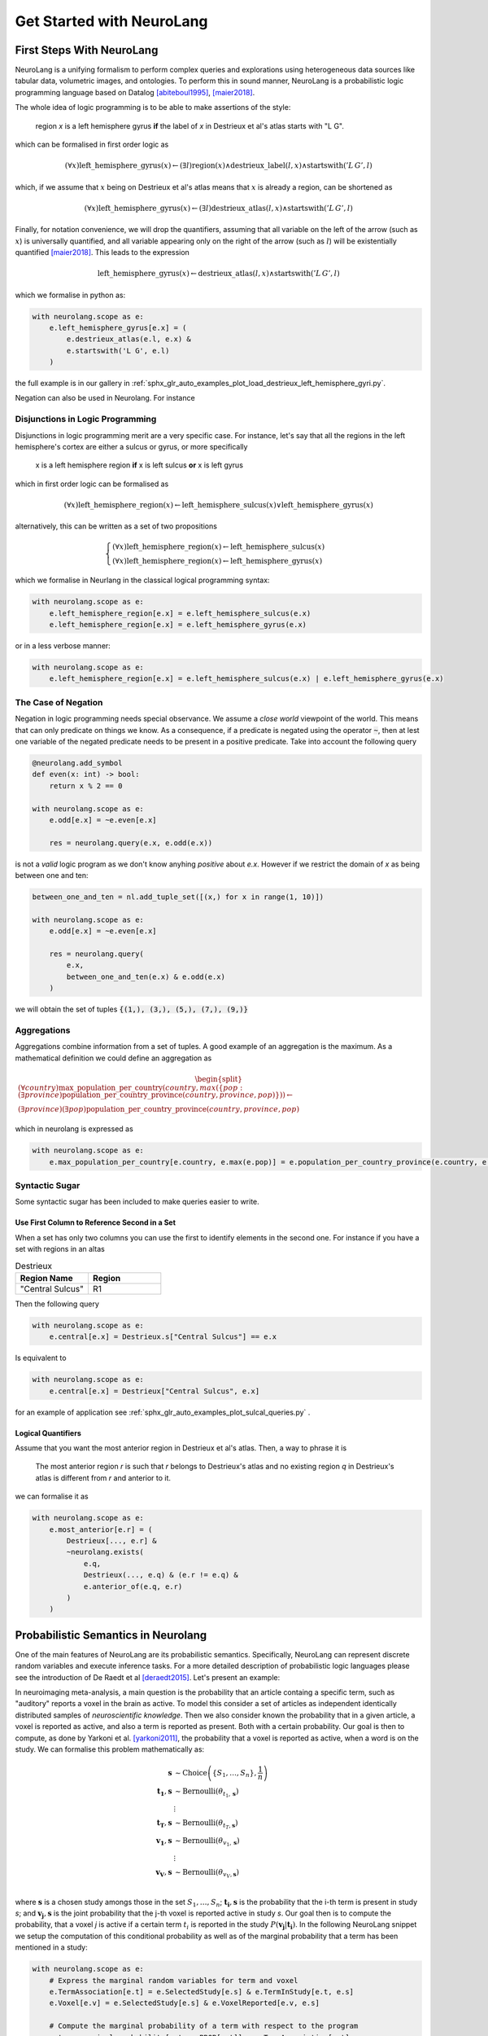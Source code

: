 
Get Started with NeuroLang
==========================


First Steps With NeuroLang
--------------------------
NeuroLang is a unifying formalism to perform complex queries and explorations using heterogeneous data sources like tabular data,
volumetric images, and ontologies. To perform this in sound manner, NeuroLang is a probabilistic logic programming language based on Datalog [abiteboul1995]_, [maier2018]_. 


The whole idea of logic programming is to be able to make assertions of the style:

  region `x` is a left hemisphere gyrus **if** the label of `x` in Destrieux et al's atlas starts with "L G".

which can be formalised in first order logic as

.. math::
  
   (\forall x) \operatorname{left\_hemisphere\_gyrus}(x) \leftarrow (\exists l) \operatorname{region}(x) \wedge \operatorname{destrieux\_label}(l, x) \wedge \operatorname{startswith}('L\, G', l)


which, if we assume that :math:`x` being on Destrieux et al's atlas means that :math:`x` is already a region, can be shortened as

.. math::
  
   (\forall x) \operatorname{left\_hemisphere\_gyrus}(x) \leftarrow (\exists l)  \operatorname{destrieux\_atlas}(l, x) \wedge \operatorname{startswith}('L\,G', l)


Finally, for notation convenience, we will drop the quantifiers, assuming that all variable on the left of the arrow (such as :math:`x`) is universally quantified, and all variable appearing only on the right of the arrow (such as :math:`l`) will be existentially quantified [maier2018]_. This leads to the expression 


.. math::
  
   \operatorname{left\_hemisphere\_gyrus}(x) \leftarrow  \operatorname{destrieux\_atlas}(l, x) \wedge \operatorname{startswith}('L\,G', l)


which we formalise in python as:

.. code-block:: python

  with neurolang.scope as e:
      e.left_hemisphere_gyrus[e.x] = (
          e.destrieux_atlas(e.l, e.x) &
          e.startswith('L G', e.l)
      )


the full example is in our gallery in :ref:`sphx_glr_auto_examples_plot_load_destrieux_left_hemisphere_gyri.py`.


Negation can also be used in Neurolang. For instance


Disjunctions in Logic Programming
.................................


Disjunctions in logic programming merit are a very specific case. For instance, let's say that all the regions in the left hemisphere's cortex are either a sulcus or gyrus, or more specifically

   x is a left hemisphere region **if** x is left sulcus **or** x is left gyrus

which in first order logic can be formalised as

.. math::

  (\forall x)\operatorname{left\_hemisphere\_region}(x) \leftarrow \operatorname{left\_hemisphere\_sulcus}(x) \vee \operatorname{left\_hemisphere\_gyrus}(x)


alternatively, this can be written as a set of two propositions

.. math::

 \begin{cases}
  (\forall x)\operatorname{left\_hemisphere\_region}(x) \leftarrow \operatorname{left\_hemisphere\_sulcus}(x)\\
  (\forall x)\operatorname{left\_hemisphere\_region}(x) \leftarrow  \operatorname{left\_hemisphere\_gyrus}(x)
 \end{cases}


which we formalise in Neurlang in the classical logical programming syntax:

.. code-block:: python

  with neurolang.scope as e:
      e.left_hemisphere_region[e.x] = e.left_hemisphere_sulcus(e.x)
      e.left_hemisphere_region[e.x] = e.left_hemisphere_gyrus(e.x) 



or in a less verbose manner:

.. code-block:: python

  with neurolang.scope as e:
      e.left_hemisphere_region[e.x] = e.left_hemisphere_sulcus(e.x) | e.left_hemisphere_gyrus(e.x)



The Case of Negation
.....................

Negation in logic programming needs special observance. We assume a *close world*
viewpoint of the world. This means that can only predicate on things we know.
As a consequence, if a predicate is negated using the operator :code:`~`, then 
at lest one variable of the negated predicate needs to be present in a positive predicate. 
Take into account the following query

.. code-block:: python

  @neurolang.add_symbol
  def even(x: int) -> bool:
      return x % 2 == 0

  with neurolang.scope as e:
      e.odd[e.x] = ~e.even[e.x]

      res = neurolang.query(e.x, e.odd(e.x))


is not a *valid* logic program as we don't know anyhing *positive* about `e.x`.
However if we restrict the domain of `x` as being between one and ten:

.. code-block:: python

  between_one_and_ten = nl.add_tuple_set([(x,) for x in range(1, 10)])

  with neurolang.scope as e:
      e.odd[e.x] = ~e.even[e.x]

      res = neurolang.query(
          e.x, 
          between_one_and_ten(e.x) & e.odd(e.x)
      )

we will obtain the set of tuples :code:`{(1,), (3,), (5,), (7,), (9,)}`

Aggregations
............

Aggregations combine information from a set of tuples. A good example of an aggregation is the maximum. As a mathematical definition we could define an aggregation as

.. math::

  \begin{split}
  (\forall country)\operatorname{max\_population\_per\_country}\left(country, max(\{pop: (\exists province)\operatorname{population\_per\_country\_province}(country, province, pop)\})\right) \leftarrow \\
  (\exists province)(\exists pop)\operatorname{population\_per\_country\_province}(country, province, pop)
  \end{split}

which in neurolang is expressed as

.. code-block:: python

   with neurolang.scope as e:
       e.max_population_per_country[e.country, e.max(e.pop)] = e.population_per_country_province(e.country, e.province, e.pop)


Syntactic Sugar
...............


Some syntactic sugar has been included to make queries easier to write.

Use First Column to Reference Second in a Set
~~~~~~~~~~~~~~~~~~~~~~~~~~~~~~~~~~~~~~~~~~~~~

When a set has only two columns you can use the first to identify elements in
the second one. For instance if you have a set with regions in an altas


.. list-table:: Destrieux
   :widths: 5 5
   :header-rows: 1

   * - Region Name
     - Region
   * - "Central Sulcus"
     - R1


Then the following query

.. code-block:: python
   
    with neurolang.scope as e:
        e.central[e.x] = Destrieux.s["Central Sulcus"] == e.x


Is equivalent to 

.. code-block:: python
   
    with neurolang.scope as e:
        e.central[e.x] = Destrieux["Central Sulcus", e.x]

for an example of application see :ref:`sphx_glr_auto_examples_plot_sulcal_queries.py` .


Logical Quantifiers
~~~~~~~~~~~~~~~~~~~

Assume that you want the most anterior region in Destrieux et al's atlas. Then,
a way to phrase it is

 The most anterior region `r` is such that `r` belongs to Destrieux's atlas and
 no existing region `q` in Destrieux's atlas is different from `r` and anterior to it.

we can formalise it as

.. code-block :: python

    with neurolang.scope as e:
        e.most_anterior[e.r] = (
            Destrieux[..., e.r] &
            ~neurolang.exists(
                e.q,
                Destrieux(..., e.q) & (e.r != e.q) &
                e.anterior_of(e.q, e.r)
            )
        )
  

Probabilistic Semantics in Neurolang
------------------------------------

One of the main features of NeuroLang are its probabilistic semantics. Specifically, NeuroLang can represent discrete random variables and execute inference tasks.
For a more detailed description of probabilistic logic languages please see the introduction of De Raedt et al [deraedt2015]_. Let's present an example:

In neuroimaging meta-analysis, a main question is the probability that an article containg a specific term, such as "auditory" reports a voxel in the brain as active.
To model this consider a set of articles as independent identically distributed samples of *neuroscientific knowledge*. Then we also consider known the probability that
in a given article, a voxel is reported as active, and also a term is reported as present. Both with a certain probability. Our goal is then to compute, as done by Yarkoni et al. [yarkoni2011]_,
the probability that a voxel is reported as active, when a word is on the study. We can formalise this problem mathematically as:

.. math::

    \mathbf{s} &\sim \operatorname{Choice}\left(\{S_1, \ldots, S_n\}, \frac 1 n \right) \\
    \mathbf{t_1}, \mathbf{s} &\sim \operatorname{Bernoulli}\left(\theta_{t_1, \mathbf{s}}\right)\\
    &\vdots\\
    \mathbf{t_T}, \mathbf{s} &\sim \operatorname{Bernoulli}\left(\theta_{t_T, \mathbf{s}}\right)\\
    \mathbf{v_1}, \mathbf{s} &\sim \operatorname{Bernoulli}\left(\theta_{v_1, \mathbf{s}}\right)\\
    &\vdots\\
    \mathbf{v_V}, \mathbf{s} &\sim \operatorname{Bernoulli}\left(\theta_{v_V, \mathbf{s}}\right)\\

where :math:`\mathbf{s}` is a chosen study amongs those in the set :math:`S_1,\ldots,S_n`; :math:`\mathbf{t_i},\mathbf{s}` is the probability that the i-th term  is present in study *s*;
and :math:`\mathbf{v_j}, \mathbf{s}` is the joint probability that the j-th voxel is reported active in study *s*. Our goal then is to compute the probability, that a voxel `j` is active
if a certain term :math:`t_i` is reported in the study :math:`P(\mathbf{v_j}|\mathbf{t_i})`. In the following NeuroLang snippet we setup the computation of this conditional probability as well as
of the marginal probability that a term has been mentioned in a study:

.. code:: python

  with neurolang.scope as e:
      # Express the marginal random variables for term and voxel
      e.TermAssociation[e.t] = e.SelectedStudy[e.s] & e.TermInStudy[e.t, e.s]
      e.Voxel[e.v] = e.SelectedStudy[e.s] & e.VoxelReported[e.v, e.s]

      # Compute the marginal probability of a term with respect to the program
      e.term_marginal_probability[e.t, e.PROB[e.t]] = e.TermAssociation[a.t]

      # compute the probability of a voxel being present conditioned to that of the term
      # auditory being present.
      e.probmap[e.v, e.PROB[e.v]] = e.Voxel[e.v] // e.TermAssociation["auditory"] 

      #perform the calculations
      term_marginal_probability = nl.query((e.t, e.prob), e.term_marginal_probability(e.t, e.prob))
      voxel_conditional_probability = nl.query((e.v, e.prob), e.probmap(e.v, e.prob))

For a more complete example including the prodiduction of the following image,
see the example :ref:`sphx_glr_auto_examples_plot_neurosynth_implementation.py`.

.. figure::  /auto_examples/images/thumb/sphx_glr_plot_neurosynth_implementation_thumb.png
          :scale: 100%
          :align: center

          Probability that a voxel is active is "auditory" is mentioned in a study. Only the voxels with
          a probability within the largest 5% are shown.


.. [abiteboul1995] Abiteboul, S., Hull, R. & Vianu, V. Foundations of databases. (Addison Wesley, 1995).
.. [deraedt2015] De Raedt, L. & Kimmig, A. Probabilistic (logic) programming concepts. Mach Learn 100, 5–47 (2015).
.. [maier2018] Maier, D., Tekle, K. T., Kifer, M. & Warren, D. S. Datalog: concepts, history, and outlook. in Declarative Logic Programming (eds. Kifer, M. & Liu, Y. A.) 3–100 (Association for Computing Machinery and Morgan & Claypool, 2018). doi:10.1145/3191315.3191317.
.. [yarkoni2011] Yarkoni, T., Poldrack, R. A., Nichols, T. E., Van Essen, D. C. & Wager, T. D. Large-scale automated synthesis of human functional neuroimaging data. Nat Meth 8, 665–670 (2011).

